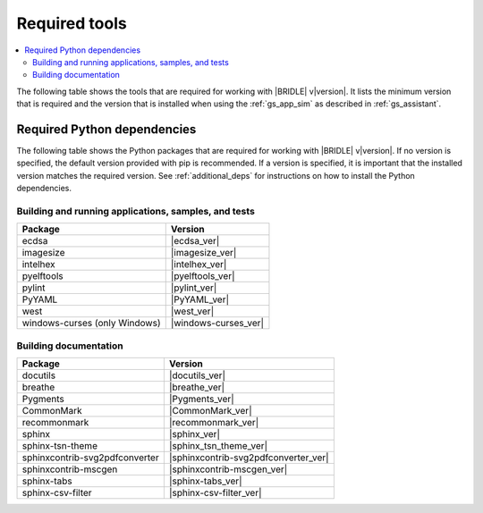 .. _gs_recommended_versions:

Required tools
##############

.. contents::
   :local:
   :depth: 2

The following table shows the tools that are required for working with |BRIDLE|
v\ |version|. It lists the minimum version that is required and the version
that is installed when using the :ref:`gs_app_sim` as described in
:ref:`gs_assistant`.

.. tabs::

   .. group-tab:: Windows

      .. list-table::
         :header-rows: 1

         * - Tool
           - Minimum version
           - Tested version
         * - CMake
           - |cmake_min_ver|
           - |cmake_recommended_ver_win10|
         * - device-tree-compiler
           - |dtc_min_ver|
           - |dtc_recommended_ver_win10|
         * - openocd
           - |openocd_min_ver|
           - |openocd_recommended_ver_win10|
         * - git
           -
           - |git_recommended_ver_win10|
         * - gperf
           - |gperf_min_ver|
           - |gperf_recommended_ver_win10|
         * - ninja
           - |ninja_min_ver|
           - |ninja_recommended_ver_win10|
         * - Python
           - |python_min_ver|
           - |python_recommended_ver_win10|
         * - west
           - |west_min_ver|
           - |west_recommended_ver_win10|
         * - Zephyr SDK
           - |zephyrsdk_min_ver|
           - |zephyrsdk_recommended_ver_win10|
         * - Doxygen
           - |doxygen_min_ver|
           -
         * - MscGen
           - |mscgen_min_ver|
           -

   .. group-tab:: Linux

      .. list-table::
         :header-rows: 1

         * - Tool
           - Minimum version
           - Tested version
         * - ccache
           -
           - |ccache_recommended_ver_linux|
         * - CMake
           - |cmake_min_ver|
           - |cmake_recommended_ver_linux|
         * - dfu-util
           -
           - |dfu_util_recommended_ver_linux|
         * - device-tree-compiler
           - |dtc_min_ver|
           - |dtc_recommended_ver_linux|
         * - openocd
           - |openocd_min_ver|
           - |openocd_recommended_ver_linux|
         * - git
           -
           - |git_recommended_ver_linux|
         * - gperf
           - |gperf_min_ver|
           - |gperf_recommended_ver_linux|
         * - ninja
           - |ninja_min_ver|
           - |ninja_recommended_ver_linux|
         * - Python
           - |python_min_ver|
           - |python_recommended_ver_linux|
         * - west
           - |west_min_ver|
           - |west_recommended_ver_linux|
         * - Zephyr SDK
           - |zephyrsdk_min_ver|
           - |zephyrsdk_recommended_ver_linux|
         * - Doxygen
           - |doxygen_min_ver|
           -
         * - MscGen
           - |mscgen_min_ver|
           -

   .. group-tab:: macOS

      .. list-table::
         :header-rows: 1

         * - Tool
           - Minimum version
           - Tested version
         * - CMake
           - |cmake_min_ver|
           - |cmake_recommended_ver_darwin|
         * - device-tree-compiler
           - |dtc_min_ver|
           - |dtc_recommended_ver_darwin|
         * - openocd
           - |openocd_min_ver|
           - |openocd_recommended_ver_darwin|
         * - git
           -
           - |git_recommended_ver_darwin|
         * - gperf
           - |gperf_min_ver|
           - |gperf_recommended_ver_darwin|
         * - ninja
           - |ninja_min_ver|
           - |ninja_recommended_ver_darwin|
         * - Python
           - |python_min_ver|
           - |python_recommended_ver_darwin|
         * - west
           - |west_min_ver|
           - |west_recommended_ver_darwin|
         * - Zephyr SDK
           - |zephyrsdk_min_ver|
           - |zephyrsdk_recommended_ver_darwin|
         * - Doxygen
           - |doxygen_min_ver|
           -
         * - MscGen
           - |mscgen_min_ver|
           -

Required Python dependencies
****************************

The following table shows the Python packages that are required for working with
|BRIDLE| v\ |version|. If no version is specified, the default version provided
with pip is recommended. If a version is specified, it is important that the
installed version matches the required version. See :ref:`additional_deps` for
instructions on how to install the Python dependencies.

Building and running applications, samples, and tests
=====================================================

.. list-table::
   :header-rows: 1

   * - Package
     - Version
   * - ecdsa
     - |ecdsa_ver|
   * - imagesize
     - |imagesize_ver|
   * - intelhex
     - |intelhex_ver|
   * - pyelftools
     - |pyelftools_ver|
   * - pylint
     - |pylint_ver|
   * - PyYAML
     - |PyYAML_ver|
   * - west
     - |west_ver|
   * - windows-curses (only Windows)
     - |windows-curses_ver|

.. _python_req_documentation:

Building documentation
======================

.. list-table::
   :header-rows: 1

   * - Package
     - Version
   * - docutils
     - |docutils_ver|
   * - breathe
     - |breathe_ver|
   * - Pygments
     - |Pygments_ver|
   * - CommonMark
     - |CommonMark_ver|
   * - recommonmark
     - |recommonmark_ver|
   * - sphinx
     - |sphinx_ver|
   * - sphinx-tsn-theme
     - |sphinx_tsn_theme_ver|
   * - sphinxcontrib-svg2pdfconverter
     - |sphinxcontrib-svg2pdfconverter_ver|
   * - sphinxcontrib-mscgen
     - |sphinxcontrib-mscgen_ver|
   * - sphinx-tabs
     - |sphinx-tabs_ver|
   * - sphinx-csv-filter
     - |sphinx-csv-filter_ver|
